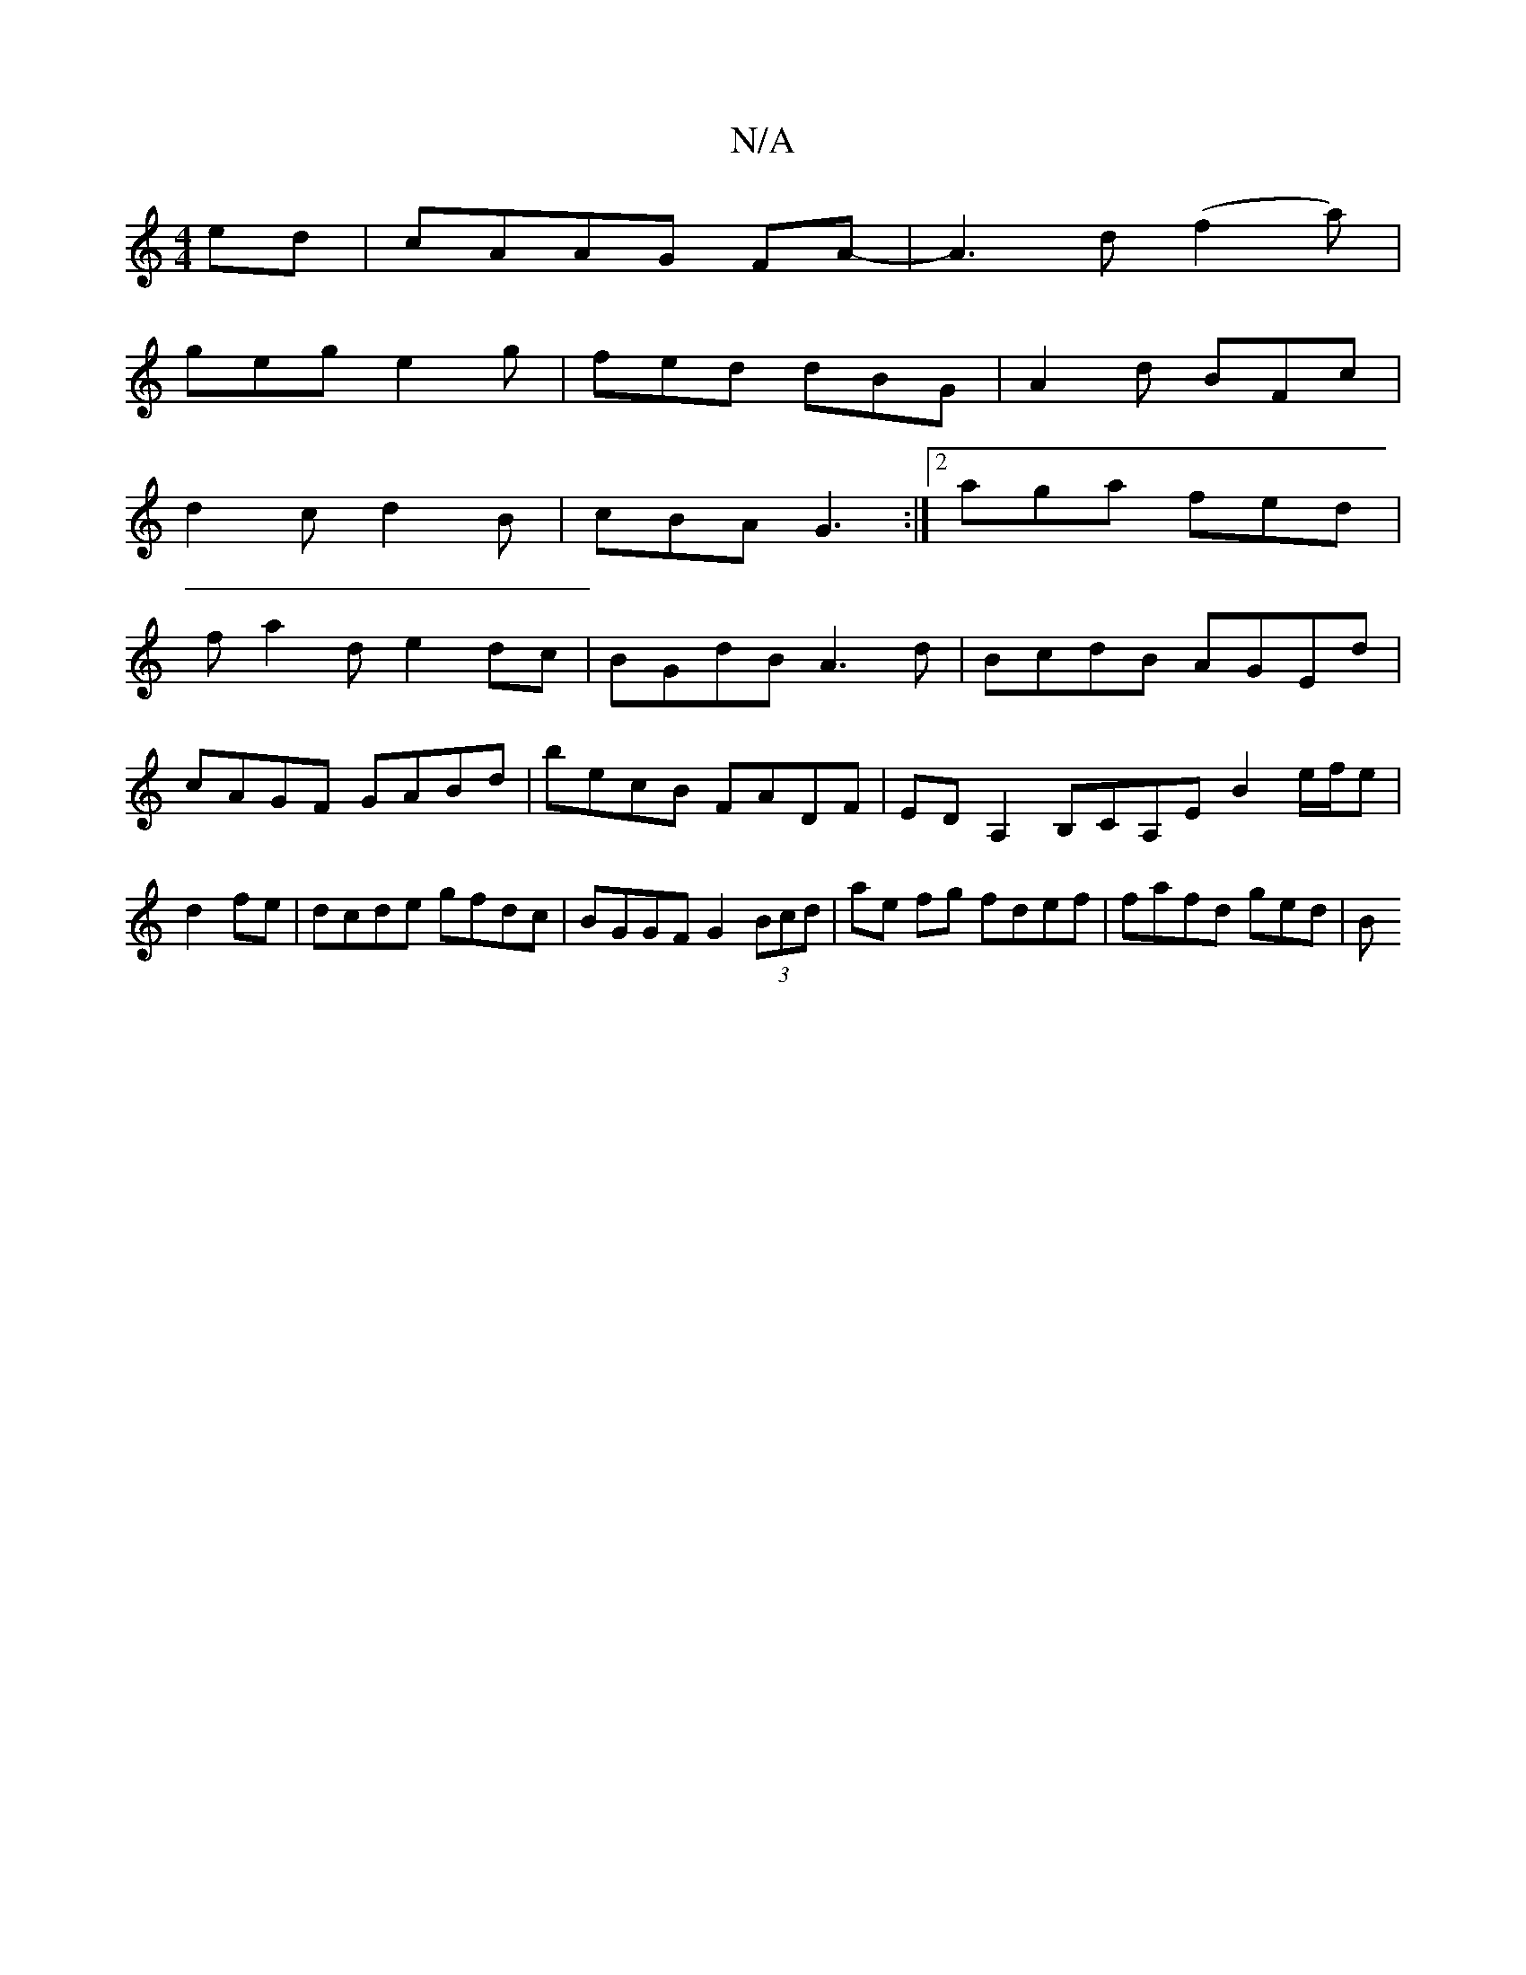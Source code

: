 X:1
T:N/A
M:4/4
R:N/A
K:Cmajor
ed|cAAG FA-|A3d (f2a)|
geg e2 g|fed dBG|A2 d BFc|
d2c d2B|cBA G3:|2 aga fed|
fa2d e2dc|BGdB A3d|BcdB AGEd|cAGF GABd|becB FADF|EDA,2 B,CA,E B2 e/f/e|d2 fe|dcde gfdc| BGGF G2 (3Bcd|ae fg fdef|fafd ged|B